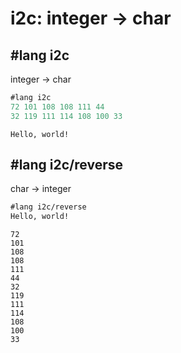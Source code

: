 * i2c: integer -> char

** #lang i2c
   integer -> char
#+BEGIN_SRC scheme
#lang i2c
72 101 108 108 111 44
32 119 111 114 108 100 33
#+END_SRC

#+BEGIN_SRC shell
Hello, world!
#+END_SRC

** #lang i2c/reverse
   char -> integer
#+BEGIN_SRC scheme
#lang i2c/reverse
Hello, world!
#+END_SRC

#+BEGIN_SRC shell
72
101
108
108
111
44
32
119
111
114
108
100
33
#+END_SRC
